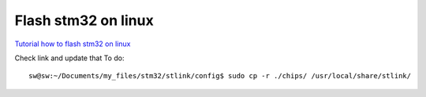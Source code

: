 Flash stm32 on linux
====================



`Tutorial how to flash stm32 on linux <https://freeelectron.ro/installing-st-link-v2-to-flash-stm32-targets-on-linux/>`_

Check link and update that
To do::

    sw@sw:~/Documents/my_files/stm32/stlink/config$ sudo cp -r ./chips/ /usr/local/share/stlink/
